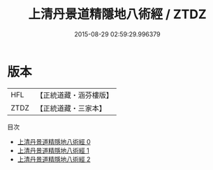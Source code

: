 #+TITLE: 上清丹景道精隱地八術經 / ZTDZ

#+DATE: 2015-08-29 02:59:29.996379
* 版本
 |       HFL|【正統道藏・涵芬樓版】|
 |      ZTDZ|【正統道藏・三家本】|
目次
 - [[file:KR5g0168_000.txt][上清丹景道精隱地八術經 0]]
 - [[file:KR5g0168_001.txt][上清丹景道精隱地八術經 1]]
 - [[file:KR5g0168_002.txt][上清丹景道精隱地八術經 2]]
